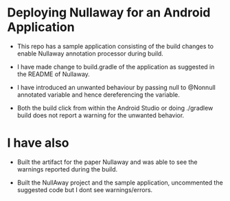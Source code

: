 * Deploying Nullaway for an Android Application

  + This repo has a sample application consisting of the build 
    changes to enable Nullaway annotation processor during build.

  + I have made change to build.gradle of the application as suggested
    in the README of Nullaway.

  + I have introduced an unwanted behaviour by passing null to
    @Nonnull annotated variable and hence dereferencing the variable.

  + Both the build click from within the Android Studio or doing
    ./gradlew build does not report a warning for the unwanted
    behavior.

* I have also

  + Built the artifact for the paper Nullaway and was able to see the
    warnings reported during the build.

  + Built the NullAway project and the sample application, uncommented
    the suggested code but I dont see warnings/errors.




